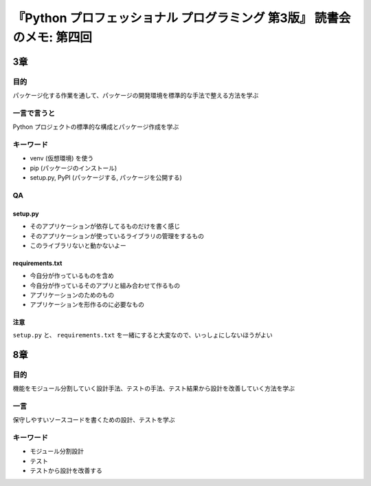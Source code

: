 .. article::
   :date: 2018-10-16
   :title: 『Python プロフェッショナル プログラミング 第3版』 読書会のメモ: 第四回
   :category: book
   :tags:
   :canonical_url: /pypro3/reading-association/4/
   :draft: true


============================================================================
『Python プロフェッショナル プログラミング 第3版』 読書会のメモ: 第四回
============================================================================


3章
^^^^

目的
====
パッケージ化する作業を通して、パッケージの開発環境を標準的な手法で整える方法を学ぶ

一言で言うと
============
Python プロジェクトの標準的な構成とパッケージ作成を学ぶ

キーワード
==========
- venv (仮想環境) を使う
- pip (パッケージのインストール)
- setup.py, PyPI (パッケージする, パッケージを公開する)

QA
===

setup.py
--------
- そのアプリケーションが依存してるものだけを書く感じ
- そのアプリケーションが使っているライブラリの管理をするもの
- このライブラリないと動かないよー

requirements.txt
----------------
- 今自分が作っているものを含め
- 今自分が作っているそのアプリと組み合わせて作るもの
- アプリケーションのためのもの
- アプリケーションを形作るのに必要なもの

注意
-----
``setup.py`` と、 ``requirements.txt`` を一緒にすると大変なので、いっしょにしないほうがよい


8章
^^^^

目的
====
機能をモジュール分割していく設計手法、テストの手法、テスト結果から設計を改善していく方法を学ぶ

一言
====
保守しやすいソースコードを書くための設計、テストを学ぶ


キーワード
==========
- モジュール分割設計
- テスト
- テストから設計を改善する
